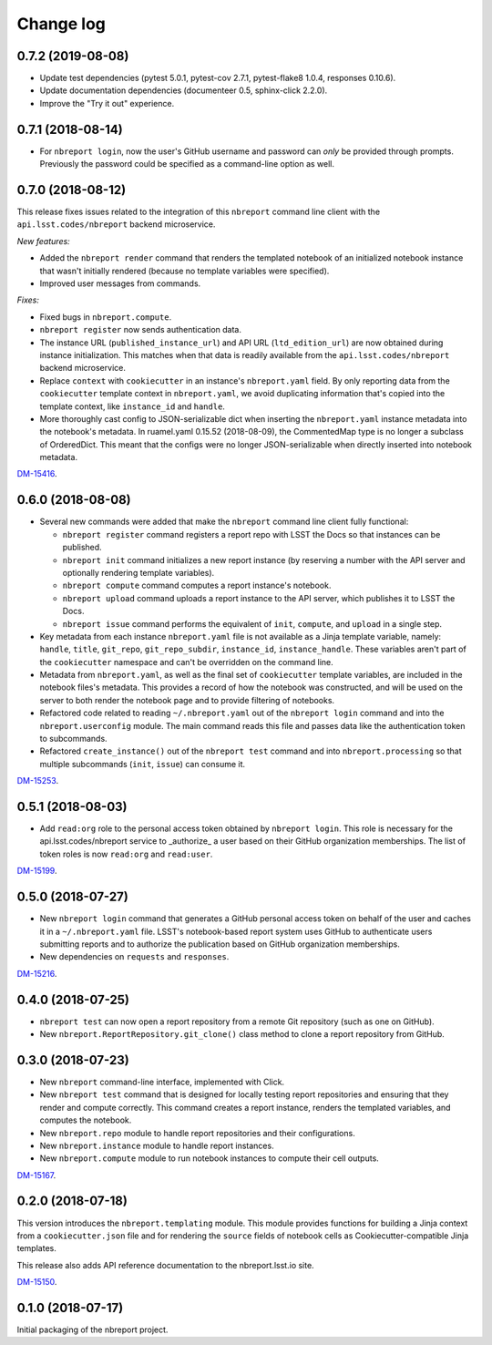 ##########
Change log
##########

0.7.2 (2019-08-08)
==================

- Update test dependencies (pytest 5.0.1, pytest-cov 2.7.1, pytest-flake8 1.0.4, responses 0.10.6).
- Update documentation dependencies (documenteer 0.5, sphinx-click 2.2.0).
- Improve the "Try it out" experience.

0.7.1 (2018-08-14)
==================

- For ``nbreport login``, now the user's GitHub username and password can *only* be provided through prompts.
  Previously the password could be specified as a command-line option as well.

0.7.0 (2018-08-12)
==================

This release fixes issues related to the integration of this ``nbreport`` command line client with the ``api.lsst.codes/nbreport`` backend microservice.

*New features:*

- Added the ``nbreport render`` command that renders the templated notebook of an initialized notebook instance that wasn't initially rendered (because no template variables were specified).

- Improved user messages from commands.

*Fixes:*

- Fixed bugs in ``nbreport.compute``.

- ``nbreport register`` now sends authentication data.

- The instance URL (``published_instance_url``) and API URL (``ltd_edition_url``) are now obtained during instance initialization.
  This matches when that data is readily available from the ``api.lsst.codes/nbreport`` backend microservice.

- Replace ``context`` with ``cookiecutter`` in an instance's ``nbreport.yaml`` field.
  By only reporting data from the ``cookiecutter`` template context in ``nbreport.yaml``, we avoid duplicating information that's copied into the template context, like ``instance_id`` and ``handle``.

- More thoroughly cast config to JSON-serializable dict when inserting the ``nbreport.yaml`` instance metadata into the notebook's metadata.
  In ruamel.yaml 0.15.52 (2018-08-09), the CommentedMap type is no longer a subclass of OrderedDict.
  This meant that the configs were no longer JSON-serializable when directly inserted into notebook metadata.

`DM-15416 <https://jira.lsstcorp.org/browse/DM-15416>`__.

0.6.0 (2018-08-08)
==================

- Several new commands were added that make the ``nbreport`` command line client fully functional:

  - ``nbreport register`` command registers a report repo with LSST the Docs so that instances can be published.

  - ``nbreport init`` command initializes a new report instance (by reserving a number with the API server and optionally rendering template variables).

  - ``nbreport compute`` command computes a report instance's notebook.

  - ``nbreport upload`` command uploads a report instance to the API server, which publishes it to LSST the Docs.

  - ``nbreport issue`` command performs the equivalent of ``init``, ``compute``, and ``upload`` in a single step.

- Key metadata from each instance ``nbreport.yaml`` file is not available as a Jinja template variable, namely: ``handle``, ``title``, ``git_repo``, ``git_repo_subdir``, ``instance_id``, ``instance_handle``.
  These variables aren't part of the ``cookiecutter`` namespace and can't be overridden on the command line.

- Metadata from ``nbreport.yaml``, as well as the final set of ``cookiecutter`` template variables, are included in the notebook files's metadata.
  This provides a record of how the notebook was constructed, and will be used on the server to both render the notebook page and to provide filtering of notebooks.

- Refactored code related to reading ``~/.nbreport.yaml`` out of the ``nbreport login`` command and into the ``nbreport.userconfig`` module.
  The main command reads this file and passes data like the authentication token to subcommands.

- Refactored ``create_instance()`` out of the ``nbreport test`` command and into ``nbreport.processing`` so that multiple subcommands (``init``, ``issue``) can consume it.

`DM-15253 <https://jira.lsstcorp.org/browse/DM-15253>`__.

0.5.1 (2018-08-03)
==================

- Add ``read:org`` role to the personal access token obtained by ``nbreport login``.
  This role is necessary for the api.lsst.codes/nbreport service to _authorize_ a user based on their GitHub organization memberships.
  The list of token roles is now ``read:org`` and ``read:user``.

`DM-15199 <https://jira.lsstcorp.org/browse/DM-15199>`__.

0.5.0 (2018-07-27)
==================

- New ``nbreport login`` command that generates a GitHub personal access token on behalf of the user and caches it in a ``~/.nbreport.yaml`` file.
  LSST's notebook-based report system uses GitHub to authenticate users submitting reports and to authorize the publication based on GitHub organization memberships.

- New dependencies on ``requests`` and ``responses``.

`DM-15216 <https://jira.lsstcorp.org/browse/DM-15216>`__.

0.4.0 (2018-07-25)
==================

- ``nbreport test`` can now open a report repository from a remote Git repository (such as one on GitHub).

- New ``nbreport.ReportRepository.git_clone()`` class method to clone a report repository from GitHub.

0.3.0 (2018-07-23)
==================

- New ``nbreport`` command-line interface, implemented with Click.

- New ``nbreport test`` command that is designed for locally testing report repositories and ensuring that they render and compute correctly.
  This command creates a report instance, renders the templated variables, and computes the notebook.

- New ``nbreport.repo`` module to handle report repositories and their configurations.

- New ``nbreport.instance`` module to handle report instances.

- New ``nbreport.compute`` module to run notebook instances to compute their cell outputs.

`DM-15167 <https://jira.lsstcorp.org/browse/DM-15167>`__.

0.2.0 (2018-07-18)
==================

This version introduces the ``nbreport.templating`` module.
This module provides functions for building a Jinja context from a ``cookiecutter.json`` file and for rendering the ``source`` fields of notebook cells as Cookiecutter-compatible Jinja templates.

This release also adds API reference documentation to the nbreport.lsst.io site.

`DM-15150 <https://jira.lsstcorp.org/browse/DM-15150>`__.

0.1.0 (2018-07-17)
==================

Initial packaging of the nbreport project.
